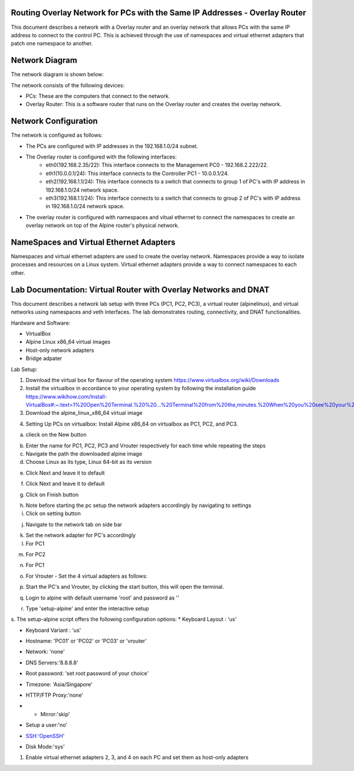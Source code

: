 Routing Overlay Network for PCs with the Same IP Addresses - Overlay Router
===========================================================================

This document describes a network with a Overlay router and an overlay network that allows PCs with the same IP address to connect to the control PC. This is achieved through the use of namespaces and virtual ethernet adapters that patch one namespace to another.

Network Diagram
===============
The network diagram is shown below:

.. image:: images/network-topology.jpeg
  :alt: Network Diagram

The network consists of the following devices:

* PCs: These are the computers that connect to the network.
* Overlay Router: This is a software router that runs on the Overlay router and creates the overlay network. 
  
Network Configuration
=====================
The network is configured as follows:

* The PCs are configured with IP addresses in the 192.168.1.0/24 subnet.
* The Overlay router is configured with the following interfaces:
   * eth0(192.168.2.35/22): This interface connects to the Management PC0 - 192.168.2.222/22.
   * eth1(10.0.0.1/24): This interface connects to the Controller PC1 - 10.0.0.1/24.
   * eth2(192.168.1.1/24): This interface connects to a switch that connects to group 1 of PC's with IP address in 192.168.1.0/24 network space.
   * eth3(192.168.1.1/24): This interface connects to a switch that connects to group 2 of PC's with IP address in 192.168.1.0/24 network space.

* The overlay router is configured with namespaces and vitual ethernet to connect the namespaces to create an overlay network on top of the Alpine router's physical network.


NameSpaces and Virtual Ethernet Adapters
========================================
Namespaces and virtual ethernet adapters are used to create the overlay network. Namespaces provide a way to isolate processes and resources on a Linux system. Virtual ethernet adapters provide a way to connect namespaces to each other.

Lab Documentation: Virtual Router with Overlay Networks and DNAT
================================================================
This document describes a network lab setup with three PCs (PC1, PC2, PC3), a virtual router (alpinelinux), and virtual networks using namespaces and veth interfaces. 
The lab demonstrates routing, connectivity, and DNAT functionalities.

Hardware and Software:

* VirtualBox
* Alpine Linux x86_64 virtual images
* Host-only network adapters
* Bridge adpater

Lab Setup:

1. Download the virtual box for flavour of the operating system
   https://www.virtualbox.org/wiki/Downloads

2. Install the virtualbox in accordance to your operating system by following the installation guide
   https://www.wikihow.com/Install-VirtualBox#:~:text=1%20Open%20Terminal.%20%20...%20Terminal%20from%20the,minutes.%20When%20you%20see%20your%20computer...%20More%20   

3. Download the alpine_linux_x86_64 virtual image 


.. image:: images/alpine_image.png
  :alt: Alpine Image

4. Setting Up PCs on virtualbox:
   Install Alpine x86_64 on virtualbox as PC1, PC2, and PC3.

a. clieck on the New button

.. image:: images/install_alpine_step1.png
  :alt: Step1 

b. Enter the name for PC1, PC2, PC3 and Vrouter respectively for each time while repeating the steps
c. Navigate the path the downloaded alpine image
d. Choose Linux as its type, Linux 64-bit as its version

.. image:: images/install_alpine_step2.png
  :alt: Step2

e. Click Next and leave it to default

.. image:: images/install_alpine_step3.png
  :alt: Step3

f. Click Next and leave it to default

.. image:: images/install_alpine_step4.png
  :alt: Step4 
g. Click on Finish button

.. image:: images/install_alpine_step4.png
  :alt: Step4 
h. Note before starting the pc setup the network adapters accordingly by navigating to settings
i. Click on setting button

.. image:: images/install_alpine_step1.png
  :alt: Step6
j. Navigate to the network tab on side bar

.. image:: images/install_alpine_step6.png
  :alt: Step6
k. Set the network adapter for PC's accordingly
l. For PC1

.. image:: images/install_alpine_step6.png
  :alt: Step7
m. For PC2

.. image:: images/install_alpine_step8.png
  :alt: Step8
n. For PC1

.. image:: images/install_alpine_step9.png
  :alt: Step9
o. For Vrouter - Set the 4 virtual adapters as follows:

.. image:: images/install_alpine_step10.png
  :alt: Step10

.. image:: images/install_alpine_step25.png
  :alt: Step11

.. image:: images/install_alpine_step26.png
  :alt: Step12

.. image:: images/install_alpine_step27.png
  :alt: Step13

p. Start the PC's and Vrouter, by clicking the start button, this will open the terminal.

.. image:: images/install_alpine_step11.png
  :alt: Step14

q. Login to alpine with default username 'root' and password as ''

.. image:: images/install_alpine_step11.png
  :alt: Step14

r. Type 'setup-alpine' and enter the interactive setup

.. image:: images/install_alpine_step12.png
  :alt: Step15

s. The setup-alpine script offers the following configuration options:
* Keyboard Layout : 'us'

.. image:: images/install_alpine_step13.png
  :alt: Step16
* Keyboard Variant : 'us'
.. image:: images/install_alpine_step14.png
  :alt: Step17
* Hostname: 'PC01' or 'PC02' or 'PC03' or 'vrouter'

.. image:: images/install_alpine_step16.png
  :alt: Step17
* Network: 'none'
.. image:: images/install_alpine_step20.png
  :alt: Step18
* DNS Servers:'8.8.8.8'
.. image:: images/install_alpine_step21.png
  :alt: Step18
* Root password: 'set root password of your choice'
.. image:: images/install_alpine_step22.png
  :alt: Step19
* Timezone: 'Asia/Singapore'
.. image:: images/install_alpine_step18.png
  :alt: Step20
* HTTP/FTP Proxy:'none'
.. image:: images/install_alpine_step19.png
  :alt: Step21
* * Mirror:'skip'
.. image:: images/install_alpine_step20.png
  :alt: Step22
* Setup a user:'no'
.. image:: images/install_alpine_step21.png
  :alt: Step23
* SSH:'OpenSSH'
.. image:: images/install_alpine_step22.png
  :alt: Step24
* Disk Mode:'sys'
.. image:: images/install_alpine_step23.png
  :alt: Step25
  

1. Enable virtual ethernet adapters 2, 3, and 4 on each PC and set them as host-only adapters